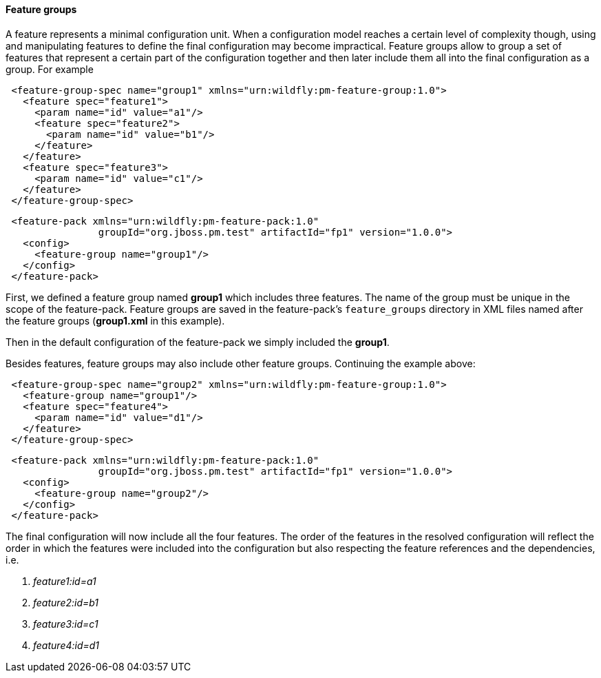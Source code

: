 #### Feature groups

A feature represents a minimal configuration unit. When a configuration model reaches a certain level of complexity though, using and manipulating features to define the final configuration may become impractical.
Feature groups allow to group a set of features that represent a certain part of the configuration together and then later include them all into the final configuration as a group. For example

[source,xml]
----
 <feature-group-spec name="group1" xmlns="urn:wildfly:pm-feature-group:1.0">
   <feature spec="feature1">
     <param name="id" value="a1"/>
     <feature spec="feature2">
       <param name="id" value="b1"/>
     </feature>
   </feature>
   <feature spec="feature3">
     <param name="id" value="c1"/>
   </feature>
 </feature-group-spec>
----

[source,xml]
----
 <feature-pack xmlns="urn:wildfly:pm-feature-pack:1.0"
                groupId="org.jboss.pm.test" artifactId="fp1" version="1.0.0">
   <config>
     <feature-group name="group1"/>
   </config>
 </feature-pack>
----

First, we defined a feature group named *group1* which includes three features. The name of the group must be unique in the scope of the feature-pack. Feature groups are saved in the feature-pack's `feature_groups` directory in XML files named after the feature groups (*group1.xml* in this example).

Then in the default configuration of the feature-pack we simply included the *group1*.

Besides features, feature groups may also include other feature groups. Continuing the example above:

[source,xml]
----
 <feature-group-spec name="group2" xmlns="urn:wildfly:pm-feature-group:1.0">
   <feature-group name="group1"/>
   <feature spec="feature4">
     <param name="id" value="d1"/>
   </feature>
 </feature-group-spec>
----

[source,xml]
----
 <feature-pack xmlns="urn:wildfly:pm-feature-pack:1.0"
                groupId="org.jboss.pm.test" artifactId="fp1" version="1.0.0">
   <config>
     <feature-group name="group2"/>
   </config>
 </feature-pack>
----

The final configuration will now include all the four features. The order of the features in the resolved configuration will reflect the order in which the features were included into the configuration but also respecting the feature references and the dependencies, i.e.

. _feature1:id=a1_

. _feature2:id=b1_

. _feature3:id=c1_

. _feature4:id=d1_
